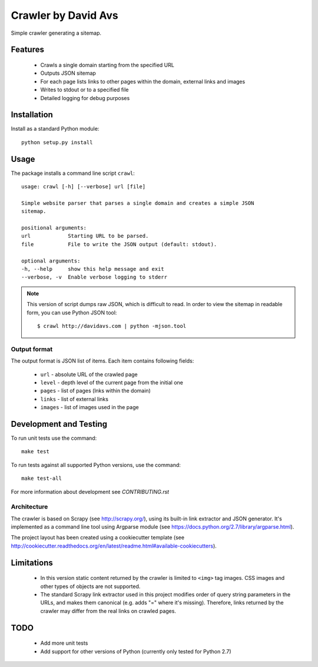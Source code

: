 ===============================
Crawler by David Avs
===============================

.. image:: https://img.shields.io/travis/avsd/davidavscrawler.svg
        :target: https://travis-ci.org/avsd/davidavscrawler

.. image:: https://img.shields.io/pypi/v/davidavscrawler.svg
        :target: https://pypi.python.org/pypi/davidavscrawler


Simple crawler generating a sitemap.

Features
--------

  * Crawls a single domain starting from the specified URL
  * Outputs JSON sitemap
  * For each page lists links to other pages within the domain, external links and images
  * Writes to stdout or to a specified file
  * Detailed logging for debug purposes


Installation
------------

Install as a standard Python module::

    python setup.py install

Usage
-----

The package installs a command line script ``crawl``::

    usage: crawl [-h] [--verbose] url [file]

    Simple website parser that parses a single domain and creates a simple JSON
    sitemap.

    positional arguments:
    url            Starting URL to be parsed.
    file           File to write the JSON output (default: stdout).

    optional arguments:
    -h, --help     show this help message and exit
    --verbose, -v  Enable verbose logging to stderr

.. note::

    This version of script dumps raw JSON, which is difficult to read. In order
    to view the sitemap in readable form, you can use Python JSON tool::

        $ crawl http://davidavs.com | python -mjson.tool




Output format
^^^^^^^^^^^^^

The output format is JSON list of items. Each item contains following fields:

  * ``url`` - absolute URL of the crawled page
  * ``level`` - depth level of the current page from the initial one
  * ``pages`` - list of pages (lnks within the domain)
  * ``links`` - list of external links
  * ``images`` - list of images used in the page

Development and Testing
-----------------------

To run unit tests use the command::

    make test

To run tests against all supported Python versions, use the command::

    make test-all

For more information about development see `CONTRIBUTING.rst`


Architecture
^^^^^^^^^^^^

The crawler is based on Scrapy (see http://scrapy.org/), using its built-in link extractor
and JSON generator. It's implemented as a command line tool using Argparse module
(see https://docs.python.org/2.7/library/argparse.html).

The project layout has been created using a cookiecutter template
(see http://cookiecutter.readthedocs.org/en/latest/readme.html#available-cookiecutters).


Limitations
-----------

  * In this version static content returned by the crawler is limited to ``<img>`` tag images.
    CSS images and other types of objects are not supported.
  * The standard Scrapy link extractor used in this project modifies order of query string parameters
    in the URLs, and makes them canonical (e.g. adds "=" where it's missing).
    Therefore, links returned by the crawler may differ from the real links on crawled pages.

TODO
----

  * Add more unit tests
  * Add support for other versions of Python (currently only tested for Python 2.7)
